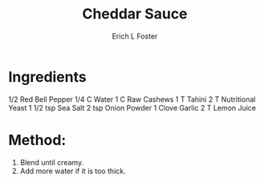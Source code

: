 #+TITLE: Cheddar Sauce
#+AUTHOR:      Erich L Foster
#+EMAIL:       erichlf@gmail.com
#+URI:         /Recipes/Sauces/CheddarSauce
#+KEYWORDS:    vegan, raw, sauce
#+TAGS:        :vegan:raw:sauce:
#+LANGUAGE:    en
#+OPTIONS:     H:3 num:nil toc:nil \n:nil ::t |:t ^:nil -:nil f:t *:t <:t
#+DESCRIPTION: Cheddar Sauce
* Ingredients
1/2 Red Bell Pepper
1/4 C Water
1 C Raw Cashews
1 T Tahini
2 T Nutritional Yeast
1 1/2 tsp Sea Salt
2 tsp Onion Powder
1 Clove Garlic
2 T Lemon Juice

* Method:
1. Blend until creamy.
2. Add more water if it is too thick.

